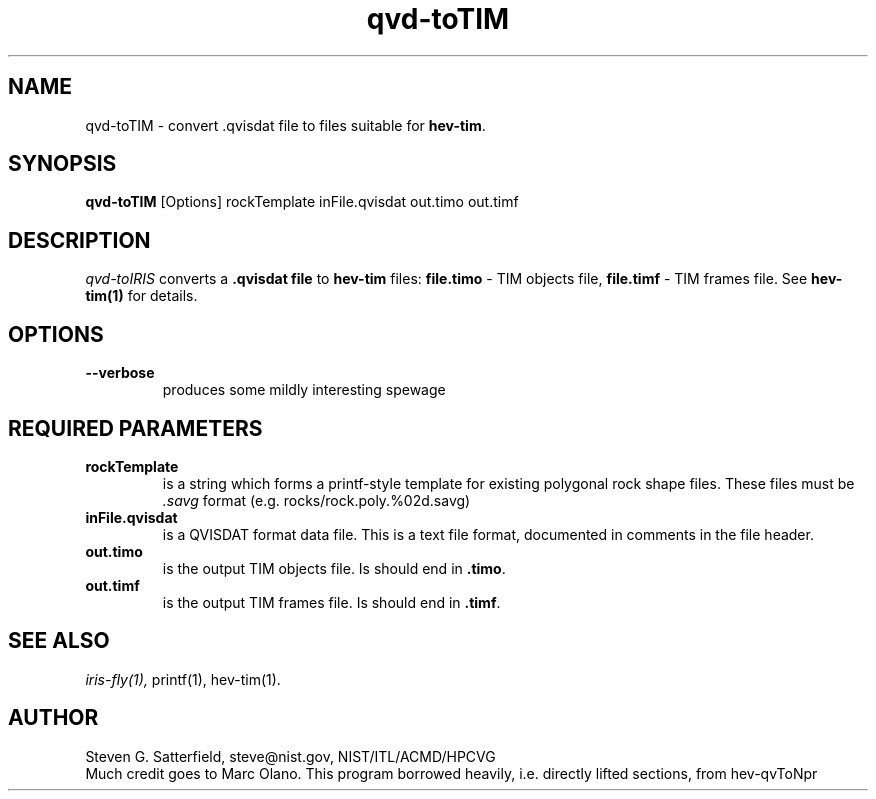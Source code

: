 .\" This is a comment
.\" The extra parameters on .TH show up in the headers
.TH qvd-toTIM 1 "January 2013" "NIST/ACMD/HPCVG" "HEV"
.SH NAME
qvd-toTIM
- convert .qvisdat file to files suitable for \fBhev-tim\fR.

.SH SYNOPSIS
.B "qvd-toTIM"
[Options] rockTemplate inFile.qvisdat out.timo out.timf

.SH DESCRIPTION
.PP
.I
qvd-toIRIS
converts a 
.B .qvisdat file
to 
.B hev-tim
files: \fBfile.timo\fR - TIM objects file,
\fBfile.timf\fR - TIM frames file.
See
.B hev-tim(1)
for details.



.SH OPTIONS
.TP
.B "--verbose"
produces some  mildly interesting spewage


.SH REQUIRED PARAMETERS

.TP
.B rockTemplate
is a string which forms a
printf-style template for existing polygonal rock shape files.
These files must be \fI.savg\fR format
(e.g. rocks/rock.poly.%02d.savg)

.TP 
.B inFile.qvisdat
is a QVISDAT format data file. This is a text file format, documented
in comments in the file header.

.TP
.B out.timo
is the output TIM objects file. Is should end in \fB.timo\fR.

.TP
.B out.timf
is the output TIM frames file. Is should end in \fB.timf\fR.


.SH SEE ALSO
.I
iris-fly(1),
printf(1), hev-tim(1).



.SH AUTHOR
Steven G. Satterfield, steve@nist.gov,  NIST/ITL/ACMD/HPCVG
.br
Much credit goes to Marc Olano. This program borrowed heavily,
i.e. directly lifted sections, from hev-qvToNpr

